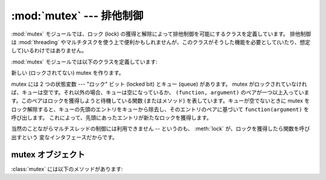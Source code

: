 
:mod:`mutex` --- 排他制御
=========================

.. module:: mutex
   :synopsis: 排他制御のためのロックとキュー
.. sectionauthor:: Moshe Zadka <moshez@zadka.site.co.il>
   :deprecated:

.. deprecated::
   :mod:`mutex` モジュールは Python 3.0 で削除されました。


:mod:`mutex` モジュールでは、ロック (lock) の獲得と解除によって排他制御を可能にするクラスを定義しています。
排他制御は :mod:`threading` やマルチタスクを使う上で便利かもしれませんが、このクラスがそうした機能を必要として(いたり、想定して)いるわけではありません。

:mod:`mutex` モジュールでは以下のクラスを定義しています:


.. class:: mutex()

   新しい (ロックされてない) mutex を作ります。

   mutex には 2 つの状態変数 --- "ロック" ビット (locked bit) とキュー (queue) があります。 mutex
   がロックされていなければ、キューは空です。それ以外の場合、キューは空になっているか、 ``(function, argument)``
   のペアが一つ以上入っています。このペアはロックを獲得しようと待機している関数 (またはメソッド) を表しています。キューが空でないときに mutex
   をロック解除すると、キューの先頭のエントリをキューから除去し、そのエントリのペアに基づいて ``function(argument)`` を呼び出します。
   これによって、先頭にあったエントリが新たなロックを獲得します。

   当然のことながらマルチスレッドの制御には利用できません -- というのも、 :meth:`lock` が、ロックを獲得したら関数を呼び出すという
   変なインタフェースだからです。


.. _mutex-objects:

mutex オブジェクト
------------------

:class:`mutex` には以下のメソッドがあります:


.. method:: mutex.test()

   mutex がロックされているかどうか調べます。


.. method:: mutex.testandset()

   「原子的 (Atomic)」な Test-and-Set 操作です。ロックがセットされていなければ獲得して ``True`` を返します。
   それ以外の場合には ``False`` を返します。


.. method:: mutex.lock(function, argument)

   mutex がロックされていなければ ``function(argument)`` を実行します。 mutex
   がロックされている場合、関数とその引数をキューに置きます。キューに置かれた ``function(argument)`` がいつ実行
   されるかについては :meth:`unlock` を参照してください。


.. method:: mutex.unlock()

   キューが空ならば mutex をロック解除します。そうでなければ、キューの最初の要素を実行します。

